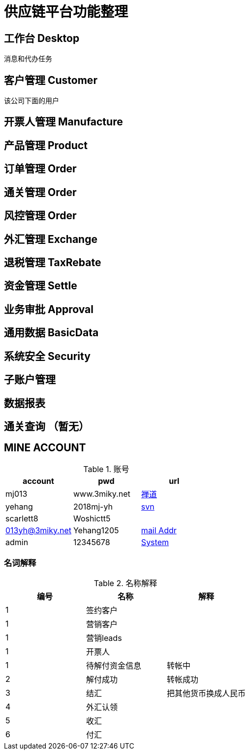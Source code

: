 = 供应链平台功能整理

== 工作台 Desktop
消息和代办任务

== 客户管理 Customer
该公司下面的用户

== 开票人管理 Manufacture

== 产品管理 Product

== 订单管理 Order

== 通关管理 Order

== 风控管理 Order

== 外汇管理 Exchange


== 退税管理 TaxRebate

== 资金管理 Settle

== 业务审批 Approval

== 通用数据 BasicData

== 系统安全 Security

== 子账户管理

== 数据报表

== 通关查询 （暂无）
== MINE ACCOUNT
.账号
|===
|account |pwd |url

| mj013 | www.3miky.net | http://www.pms.3miky.net[禅道]
| yehang  | 2018mj-yh | link:svn://120.79.32.147/sever/code[svn]
| scarlett8   | Woshictt5  |
|  013yh@3miky.net  | Yehang1205  | http://mail.3miky.net/[mail Addr]
|  admin | 12345678  | http://localhost:8080/login[System]
|===
===  名词解释
.名称解释
|===
|编号 |名称 |解释

|1|签约客户|
|1|营销客户|
|1|营销leads|
|1|开票人|
|1| 待解付资金信息 | 转帐中
|2| 解付成功| 转帐成功
|3|结汇| 把其他货币换成人民币
|4|外汇认领|
|5|收汇|
|6|付汇|
| ===



